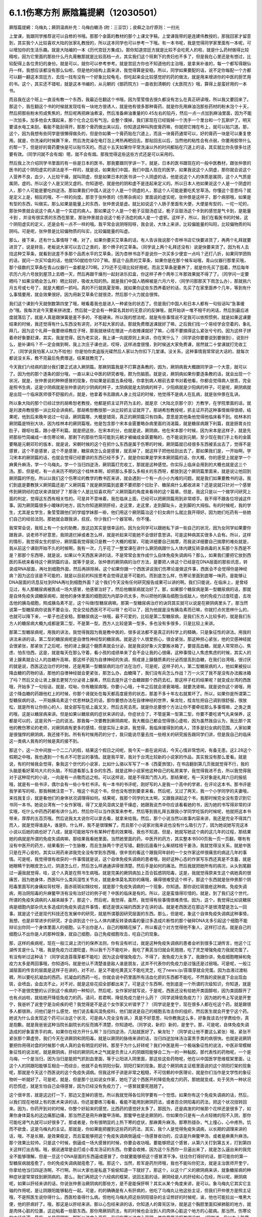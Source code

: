 6.1.1伤寒方剂  厥陰篇提網（12030501）
=======================================

厥陰篇提網：乌梅丸；厥阴温病补充：乌梅白糖汤 (附：三豆饮〕；皮癣之治疗原则：一扫光

上堂课，我跟同学推荐说可以自修的书哦。那那个金匮的教材的那个上课文字稿，上堂课我带的是连建伟教授的，那我回家才留意到，其实我个人比较喜欢大陆的张家礼教授的，所以这本同学也可以参考一下哦。有一本书呢，我是觉得同学家里面有一本呢，可以增加你的生活乐趣。就是大陆编的一本《历代宫廷方集成》。那你知道宫廷方就是比较不会吃死人的啦，就是什么药材做得比较精啦，因为它里面的那些什么丹丸膏散那就是比较高档一点，其实我们这个班剩下的贵妇也不多了，但是我在心里还是有想过，比较配得上各位贵妇的身份。就是可以，就你可以参考参考。就是宫廷方你也不知道他的主治哦，是拿来补谁的，每一个都写得跟仙丹一样。我想应该都没有那么仙啦，但是他的结构上面来讲，我觉得算是安稳。所以，同学如果要配的话，说不定你每配一个方都可以翻一翻这本宫廷方，去找一找有没有一个好象比较龟毛，但吃起来会比较感觉好的药的做法，就是用来增进你的中医的厨艺用的书。这个，其实还不错啦，就是这本书编的，从元朝的《御药院方》一直收到清朝的《太医院方》哦，算得上是蛮好用的一本书。

而且我在这个班上一直没有教一个东西，我最近在翻这个书哦，因为莹莹借去很久都没有怎么在真正研读哦，所以我又要回来了。那这个，我在翻这个书的时候就发现哇有一块地方很诱人，就是他有很多那种膏药，就是你先用麻油泡那些药材的粉末泡个十天，然后把那些粉末煎成焦焦的，然后呢再把麻油煮滚，然后准备麻油重量的0.45左右的铅丹，然后一点一点加到麻油里面，因为不能一次加多。加多他会大濮起来，那个化合之后有气泡，会整个濮掉，我们家现在已经毁掉一个洗手一个里台和一个瓦斯炉了。明天要请水电工来刮，看能不能刮得开。那那个膏药做出来以后，你知道这种叫狗皮膏药嘛，你就把它摊在布上，就可以贴穴道。那，这个，因为我想有些同学是很懒得做灸的，但是你如果一个膏药贴在穴道上，而且一块膏药通常可以，好的膏药一块是可以重复使用。就是，你洗澡的时候撕下来，然后洗完澡在电灯泡上烤热再粑回去。那贴回去以后，当然他的粘性会有点弱，你要用胶带什么的帮一下，但是好的膏药要快是可以贴15天的。而这十五天如果你平常洗澡以外的时间都贴在穴道上的话，其实就比你灸很多壮还要有效。（同学问就不会有烟）嗯，就不会有烟。那我觉得这些这些方式还是可以采用的。

然后我上次介绍同学书里面的有一些是日本的医书，那我要跟同学讲一下，就是，日本的医书跟现在的一般中医教材，跟张仲景的医书的这个阴阳虚实的讲法是不一样的，就是说，如果我们中国，我们中国人现在的医学，如果我说这个人阴虚，那你就会说这个人营养不良，血少，人比较干燥，就叫阴虚，但是如果日本的医书讲一个人阴虚的话，他是说这个人的体质是属阴，这个人气质是属阴，虚的。所以这个人是又阴又虚的。你知道吧，就是他的阴和虚不是连起来定义的。所以日本人他如果说这个人是一个阴虚的人，那个人可能是要吃四逆汤。那如果我们中国人说这个人是一个阴虚的人，那这个人可能是要吃炙甘草汤。你懂这个意思吗？就是定义上是，相反的哦，不一样的向度。那至于张仲景的《伤寒杂病论》里面说的虚实呢，张仲景是这样子，那个病邪哦，如果是有型的东西，叫做实。那么如果是能量上的东西，张仲景说是虚。就比如说这个人肠子里面有大便，大便是有型的，一坨一坨的，那张仲景就会说这个病人是一个实症的病人。那如果这个人是一个栀子豆鼓汤症证，栀子豆鼓汤这个卡到的感觉是气卡到，是能量卡到 ，并没有很实质的东西在那里，那张仲景就会说这个栀子汤症的病人是一个虚邪。这样子，所以，我们在看医书的时候，这个阴阳虚实的定义，还是会有一点不一样的哦。我平常会说阴呀阳呀，我会说，大体上来讲，比较偏能量的叫阳，比较偏物质的叫阴吗。可是呢，张仲景是比较偏物质的叫实，比较偏能量的叫虚。

那么，接下来，还有什么事情呀？噢，对了，如果你要买艾草条的话，有人告诉我说那个杏林书店它快要进货了，再两个礼拜就要进货了，说是转告，老板说大家可以去订之类的，那个牌子的艾草条。（同学说上两个礼拜还没有）说是快要来货了。因为有人去找这种艾草条，就看到说差不多那个品质水平的艾草条，因为杏林书店不是说你一次买多少便宜一点吗？还打八折，如果同学团购的话，就问一次买10盒的话，他就150就给你120了嘛。那这个品质的艾草条，如果你是在那个候车站哦，青山仪器行那里买哦，那个级数的艾草条在青山仪器行一盒都是270啊。270还不见得比较好用呢。而且艾草条是要养了，就是你先买了囤着，然后每年农历六月六号放到屋顶上去晒一天，然后再跟干燥剂一起封进乐扣盒，你这样子养个两年三年那效果就不得了了。（同学问一定要晒吗？如果没晒会怎么样）晒比较好，吸收太阳的热。就是我们中国人晒棉被是六月六号，（同学问那那天下雨怎么办），那就挑六月五号或七号了，就是大概抓一抓吗。真的不行就挑夏至嘛，就如果你这些东西养着好的话，先买了在家里面养个几年，等到有什么事情要用，就会效果很好。因为用新艾草条它就很烫，然后那个火力就会很悍。

我们这个课到今天就倒数第四堂了哦，眼看着我也是进入一种紧张的状态了。但是我们中国人和日本人都有一句俗话叫“急事缓办”哦。我每次说今天要来拼进度，然后就一定会有一种莫名其妙的无意识的反弹哦，就开始讲一堆不相干的闲话，然后到最后进度就落后了。就是人真是跟弹簧是差不多的，不能硬来。所以我的想法呢，就是有些事情说不定我可以依照惯例，就是如果这课要结束的时候，我还觉得有什么东西没有讲完，对不起大家的话，那就免费赠送课就好了嘛，之后我们找一个易经学会空着的，象礼拜几，因为这个礼拜一我要继续教庄子呀，那我就继续在赠送一点收摊课就好了嘛，心情不要搞得这么紧张兮兮的。因为这样子拼着命好象要赶课，其实，我是觉得，因为老实说，我上课一向就原则上来讲，你在笑什么？（同学说你要要说到要做到），说到什么，是补课吗？不一定会做到啊，我上次庄子课也说，哎呀，这样进度很慢，到时候送大家免费课，居然就二十堂课就打完收工了。（同学说我怕客人以为不给他）你是怕你卖盗版光碟然后人家以为你扣下几堂课。没关系，这种事情我常常说大话的，就每次都说没关系，教不完最后免费赠送，结果就教完了。

今天我们六经病的部分我们要正式进入厥阴篇。那厥阴篇我是不打算逐条教的，因为，厥阴病我大概跟同学讲一个大意，就可以了。因为他的那个逐条的部分哦，一直以来让中医的研究者哦，颇为伤脑筋。就是说，厥阴病如果你要逐条教的话，就会出现一个状况，就是，张仲景说的种种感冒的现象，你如果是前面五条经哦，你拿到病人眼前去拿书对着他看，你都会觉得病人很乖，完全是照书生病，这是少阴病就是张仲景说的少阴病的样子，太阴病就是太阴病的样子，少阳病就是少阳病的样子。可是呢，厥阴病就是出现一个临床医师很不舒服的点，就是，他拿着书去跟病人身上找证的时候，他觉得不是病人在乱病，就是张仲景在乱讲。

所以象大陆的那个已经过世的胡希恕老教授，他都是抓主证开药为主的，就是京（大陆北京那个京）方教学，在学院里面的话，就是刘渡舟教授那一派比较会讲病机，那胡希恕教授那一派比较抓主证就开了。那胡希恕教授呢，抓主证开药这种事情做得很顺，结果呢，他到后来晚年说过一句话，厥阴篇哪，大概是错简，真正的厥阴篇只有四条。意思是其他条他觉得他临床看不到。桂林本的厥阴篇是特别大块，因为桂林本的厥阴篇哦，他是包含那个宋本金匮要略杂病里面的消渴篇，就是糖尿病跟下利篇，就是肠胃炎拉肚子，跟呕吐篇，跟小便不利篇。就是把这些，在宋本的分，也就是说，厥阴病，他在宋本那个时候，因为宋本是这样子，就是先把那些竹简编成一本伤寒论嘛，那剩下的那些竹简可能到元朝才被编成金匮要略的，也不能说到元朝，至少现在我们手上有的金匮要略是元朝邓珍的版本，就是说，宋朝时候的这个在抓什么东西是属于伤寒的时候，厥阴篇就已经很多东西被丢出去了，觉得不是感冒，这个不是感冒，这个不是感冒，糖尿病怎么会是感冒，就丢掉了，就这样子把他给刮出去了。那如果我们是，一开始啊，学习宋本的厥阴篇的话，也就会觉得已经要讲的东西已经不多了。就是你如果是学宋本厥阴篇的话，你大概，你的感受上就是学一个麻黄升麻汤，学一个乌梅丸，学一个当归四逆汤，厥阴篇打完收工，那就是这种感觉。你实际上临床会用到的大概也就是这三个汤。那，但是呢，有一点来历不明的这个桂林本啊，却把那么多那么多相关的东西呀，都放到这个厥阴篇里面来，就是说让他回到厥阴篇的怀抱，所以以我们这个伤寒论的教学的教书匠来讲，就会遇到一个有一点小小为难的问题。就是我们如果要教书的话，我们到底是要教狭义厥阴篇还是广义厥阴篇？就是厥阴篇到底要不要把那个拉肚子、糖尿病什么都收进来？还是说就只针对一个感冒传到厥阴经的症状来讲就好了？那我个人是比较喜欢用广义厥阴篇的角度来看待的这个篇章。但是，我这只是以一个做学问研究上面的判定，觉得这东西有相关性的。可是并不意味着，我在临床上面，已经可以把厥阴篇用到非常顺手。我不得不跟各位坦诚这件事。因为厥阴篇很多小暧昧的地方，因为你知道厥阴肝经，走这里，走这里，走到脚趾头，走到脚的大拇指。有的时候呢，我的学生，尤其是女学生，象莹莹跟他们的学姐学妹那一褂，他们用这个厥阴篇治这个妇女病什么就比我开得好。因为她们吃药有一些她们自己的经验法则。那她就会跟我讲，叔叔，你少我们一个器官嘛，你不懂。

我常常会说，我班上有一个女的助教，放这边其实是很幸运的。因为女同学可以跟她私下讲一些自己的状况，因为女同学如果要你跟我讲，说老师不好意思，我阴道烂掉或者怎么样，就是听起来可能她不会很好意思讲。可是这种病其实很多人会有。所以，这样的情形，我觉得女生的部分，厥阴篇我觉得我只是教一个大概的框架，可能详细要自己揣摩。而我说详细要自己揣摩的难处就是，我从前这个课刚开始不久的时候啊，我有一次，几乎花了一整堂课在讲什么厥阴病跟什么人体内建反转录病毒的关系那个东西是不是？那那个东西呀，就是说，如果以今天西医来讲的话，不是常常会发作成什么自体免疫失调病吗？那么，如果我们要把它放到西医的系统来看待这个厥阴篇的话，就等于是说，张仲景的厥阴病的治疗方法，是要把人体这个已经是在DNA层面的那些讯息，转录成RNA层面，再吐到细胞外面，然后再排除掉。这个如果你跟一个西医讲说我们伤寒论是做这件事，西医会不会觉得你是神经病？因为这应该是不可能的，就是以目前的科技思考会觉得这是不可能的。而到底怎么样，伤寒论里面到底哪一味药，是能够让DNA层面的讯息反吐到RNA再吐到细胞外面？这个我们今天没有任何研究报告成果可以讲的啊。我们只能说，在临床上，是曾经见过，有人那糖尿病被医成一场大感冒，他感冒治好了，然后他糖尿病就治好了。那，如果那个糖尿病是第一型糖尿病的话，那就是自体免疫失调糖尿病啦，就他的身体里面的细胞因为内部杂讯太多，所以把他的胰岛细胞当成敌人，他的免疫力过度旺盛，去攻击他的胰岛细胞，照成胰岛素不足，这个叫做I型糖尿病嘛。那第一型糖尿病治疗的诀窍其实就可以说是在厥阴病里头了。那当然说第一型糖尿病你说我不要会治，完全交给西医可不可以呀？也可以了，因为他就是没有胰岛素而已嘛，你就打点优思林什么的，也就可以降下来，一辈子也还安稳。那糖尿病这一块哦，最不可爱的，比较是第二型糖尿病，是我们东方人比较多的，就是我们东方人的糖尿病大概九成都是第二型，不是第一型。西方人比较是第一型多。多也没有多很多，只是比较上来讲。

那第二型糖尿病呢，用我的讲法，我觉得我因为我是教中医的，很多说法都不是真正的科学上的精确，只是象征性的讲法。用我的讲法来讲的话，第二型的糖尿病呢是自律性神经型的糖尿病。就是这个人很爱担心，很会紧张。那这种担心紧张，他的交感神经就会很紧张，那紧张了之后呢，他的肾上腺这个髓质素就会分泌，就是我说好象火灾要搬冰箱了，要提高血糖。就是人常常担心、焦虑、怕东怕西，这是，就是每天在那么守着，看小孩的成绩单来了会不会让我的心很痛，这种事情让人焦虑焦虑的时候，其实人的肾上腺素就会让人的血糖升高嘛，那这样子因为自律神经的失调，照成肾上腺髓质素的分泌而提高到血糖，在我们台湾哦，很讨厌的就是说，西医这边治疗的时候，还是用第一型糖尿病的治疗法在治疗。可是呢，这样子的人，第二型糖尿病的人，他如果被投以降血糖的药物的话，那他的自律神经就会更紧张，那怎么办，血糖降了，我们没有兵怎么作战？万一火灾了我不是没有办法搬冰箱了吗？然后又会让肾上腺去更努力分泌肾上腺素，然后去提升这个血糖跟那个西药去杠。那这样子杠的结果呢？就变成台湾的西医哦，开始多了一句俗话，就是，哎呦，你有糖尿病哦，你要小心哦，十年之后就会肾衰竭哦，就要洗肾嘛。就是说你这个肾哦，用这个降血糖的药跟他杠上的时候，你那个肾就处在每天都高度疲劳的状态，那差不多十年左右就累坏了。所以，如果你是所谓第二型糖尿病的话，一开始胰岛素这个优思林缺乏的话，那你要想办法在自律神经的世界，柴龙牡，桂龙牡把自己调到很舒服，很放松，就是所有让你担心的人，就全部写在纸上画叉叉，然后去死去死。就是你总要想个方法让你不要牵挂那么多事情嘛，之类之类的哦，这是以糖尿病来讲。但是如果以糖尿病的症状来讲的话，你症状合了，不管是第一型第二型，你要不要吃肾气丸来保养，这都是可以的，这是另外一边的说法。那我每一次要教到厥阴病呢，我大概自己都会觉得很心虚啦，因为虽然我自认为，我比那个其他的教伤寒论的老师，对厥阴病有更多的感情，但是实际上来讲，我觉得，我临床接得到的病人，顶多是妇女病的范围。人家如果是很强悍的厥阴病，我还接不到。所有有时候用药的分寸，我只能说尽量去找一些相关的研究报告跟同学们讲，但是我自己的临床这一类病人我有的时候是真的接不到。

那这个，这一次中间放一个二二八的假，结果这个假日之间呢，我今天一直在说闲话，今天心情非常悠闲，有备无患。这2.28这个假期之中哦，我也遇到一个有点不可思议的事情。就是我平常，我对于台湾比较新的小说家的作品，其实我没有那么爱看。就是说，有的时候我会觉得，象我这个世代的小说家，比如什么骆以军写了一本《西夏旅馆》，在书店翻到第几页我就觉得不行，我的头脑是看好莱坞大片的头脑，不知道看那么复杂的东西，就是这种小说家他这种自己的私房美学，我觉得我进不去，所以我觉得我对于这种现代的小说，一向是有一点敬而远之啦。可以这样说，就是不得其门而入的。那结果呢，有一天好象是礼拜六日的报纸哦，就是有一些书评，偶尔会有一些小专栏书评。有一本书的书评呢，刚好写的人是我一个高中的学弟，在评论这本书。那书评是我学弟写的啦，那我稍微注意一下，哦这个书这个书，但也没有想到要拿来看。然后呢，又过了两天，我一个小学同学的夫妻哦，来找我复诊，就是看他们的身体状况调理得如何。结果呢，我那个同学的太太啊，又跟我讲起这个书，我那时候完全没有意识到它书同一本书。她说台湾有一个女作家哦，得了又是风湿病又是干燥症，她跟我说杰中你应该看看她的书，因为她的书写得非常的详实哦，吃什么中药西药都有讲什么的，然后你可以当作医案来参考。然后等到我礼拜五跟我小学同学吃饭的时候呢，他就把这本书带来，厚厚的五百页哦。然后说我太太说你可以拿去看，就拿来给我。然后，那个小说当然以故事内容来讲，我还是完全不得其门而入，就是觉得谁是A，谁是B，什么样，我不是很理解了。而且那个小说家对我来说也没有什么吸引力了，因为她说她写完这本小说以后她的病也好了八成，就是可能她写作有某种疗愈的效果哦，我也不知道。但是，她就写她这个病的这几年的过程，那结果她的病就是所谓的免疫失调病嘛，那结果我看她里面，当然她里面的药，中医开的药方，其实整本书500页我一页一页翻，哪有有没有中医开的药方，结果看到一个生脉散，而且生脉两个字还写错。翻到后面看什么柴胡桂枝干姜汤，我就觉得没关系，就是中医只是在开心安的。其实以用药来讲我完全没有学到东西哦，很辛苦的看这个跟我同年龄的一个女作家这样很痛苦的病这几年的事情。可是呢，我觉得很有收获的一件事情就是说，这个自体免疫失调病的患者哦，刚好这种心态的作家写东西还真是不含蓄，就是她眼睛干到眼皮怎么烂，阴道怎么烂，然后怎么样通通讲得很清楚。然后手是如何的痛法。然后我就把她所有的病况，从头到尾翻过一遍我就觉得，哇，这个人真是在照书生病哦。就是完美的厥阴病加上百合狐惑阴阳毒，这是，我就觉得原来生这个病她真的很痛苦，因为她身体，西医叫什么类风湿性关节炎，就是身体莫名其妙的痛哦，痛得很难受这个样子。那这个东西就是张仲景那个阴阳毒里面写的身痛如背杖呀，面赤斑斑如锦纹啦，就是那个免疫失调病的一个现象，你知道。那你说红斑狼疮这种病，免疫失调病，用治阴阳毒的升麻鳖甲汤有没有治好过的例子呢？中医的临床是有的。所以，这是蛮值得珍惜的。就是，到了我们这个世代，所谓的免疫失调病的人越来越多了，那这个，然后呢，我觉得，虽然，我觉得有些事情很难责怪。因为，这个，我觉得比如说糖尿病是细胞内部杂讯太多造成的免疫失调这件事情，都还是很尖端的西医才在讲的话。就是老西医还在那边不是很清楚是怎么一回事。就是这个还是现代科技还在发展中的研究，就是所谓基因研究层面的东西。那么，但是呢，象这个自体免疫失调病这种事情，我想，也是非常进步的研究，才会讲到这个什么人体内建反转录病毒的量过多造成片断性的那个破碎DNA太多引起这个细胞不能辩论出你同一个身体里面人的细胞，认不出你是人，自己的眼睛花掉了，所以看这个对方觉得他不象人，这样打过去。就是自己的细胞认不出你是人的那种现象，就自己细胞，自己免疫细胞攻击，吃自己的现象。

那，这样的疾病呢，现在一般江湖上流行的保养法则，你有没有听过，就是这种免疫失调病的患者会听到很多江湖传言，他这个江湖传言是什么？哦，我是免疫力过渡旺盛，所以我千万不能吃补，我吃了黄芪当归就会死翘翘，吃了灵芝增强免疫力我就完蛋了。有没有听过这种话？（同学说连苜蓿芽都不能吃）因为这会增强免疫力，不得了，我免疫力太多了。我跟你讲，免疫细胞瞎掉和免疫力太多是两回事哦，你知道吗，就是他认不清楚谁是敌人谁是朋友，这并不代表你的免疫力是过强还是过弱哦。可是呢，一般江湖层面的传言的层面是这样子在讲的，对不对，是又不能吃黄芪又不能吃灵芝，吃了news:/p/苜蓿芽就会完蛋。因为血液过渡粘稠，所以要吃抗凝血的西药。抗凝血的西药一吃，你就会说中药里面所有活血化瘀的东西都不能吃，不然我的皮肤底下会出现血斑，会喷血，会血流不止。对不对，就是这些花招全部都出来了。可是这个东西啊，他到底是一个所谓的次级知识，你知道，就是一个不是很完整的认识到这个疾病的一种知识。然后呢，女作家好就写说，于是呢，西医还没有给她开类固醇啦，因为类固醇开了也有点凶啦，就给她开降低免疫力的药。请问，若君啊，降低免疫力是什么药？（同学说降低免疫力？）因为她的书上写说是开奎宁，我爸听了说奎宁是治疟疾的吧？我觉得是不是这个女作家又听错字了？（同学说是奎宁，现在很多人都在吃这个药。就是跟很多人都很熟，问他们是什么感觉，他们说去看风湿免疫科，他们就说是自己的细胞去攻击你的组织，然后医生就会开奎宁这个药。她说为什么会发现这个药可以治这个状况，可是病人完全没有讲。）真是不好意思，叫你教我这么多，好象我该去付学费给你，真是抱歉。就是我爸爸这种当院长副院长的反而搞不清楚，你知道吧。（同学说，新的）新的，是奎宁。那，可是呢，自体免疫失调造成的好象富贵手的病，如果你在经方开什么啊？当归四逆汤，几贴就医好了。柴龙牡？（同学说让他不要这么紧张）哦，紧张不紧张那个算虚劳，我们今天在讲厥阴和阴阳毒。就是以厥阴的脉络来讲的话，当归四逆加味汤治富贵手类的病很快。也就是说厥阴要把你用得对盘的时候那个病人真的会有明显的好转。那至于为什么好转呢？我们中医是用一个极端象征性的说法，中医非常模糊象征性的说法呢，就是厥阴病，肝经的厥阴风木之气就是负责让人的阴跟阳能够合二为一的一种黏胶。那代表性的药物呢，一个是乌梅，一个是当归，因为当归是能把气抓到血里面，等于让阳进入阴里面，那这些这些药物呢，他在以中国医学思维框架里面，让这个人的阴跟阳能够互相合一而综合，他就不会有阴阳分裂，阴阳打架的现象。那这个厥阴病主证框里面说的这个阴阳打架的现象呢，那就是今天这个西医说的这个免疫失调病。但我这样子讲是非常之粗糙，不可信赖的中医理论，就是你们当作是文学性的象征物听一听就好了。可是呢，就是，但是那个比如说女作家，她吃了这个西医开的降低免疫力的药，那她就变成，处于另外一种状况的恐慌症，就是生怕自己会得感冒，因为已经没有免疫力了，一感冒就要死翘翘了。

这个很辛苦，就是这边打一下，那边又歪掉的感觉。所以我就觉得各位同学要有一个觉悟。如果你有这个免疫失调病的话，然后，以我们现在地球上有的医术来讲的话，你还是要练习看看，看能不能用到厥阴药法，或者百合阴阳毒的药法，把这个状况扭转回来。因为，你药开到对的时候，你整个好起来的感觉，比西药的感觉好太多了。那因为，还是病发的时候那个花样还是很多了，如果你身体莫名的这边痛那边痛，那当然还是用升麻鳖甲汤嘛。那鳖甲也是走厥阴的，你如果你只是有一点点轻微的阳不入阴，那你可能吃肾气丸就可以好很多了。那或者是，你有很明显的上热下寒的症状，那麻黄升麻汤。那寒热错杂，气上撞心，心中疼热，饥而不欲食，这是乌梅丸的主证。那就是，你如果能把握到这些药的药法，其实，我个人是觉得免疫失调病，以长期的调理来讲的话，哦，不是长期，是效果稳定，而且蛮能够把这个免疫失调病倒逼成一场感冒收功的，应该是升麻鳖甲汤，或者是麻黄升麻汤。那个效果比较帅。只是这个时候，倒逼成一场大感冒的时候，你要会收功哦。要能够把这个感冒，从第六关打到第五关，打到第四关这样打出去哦。哦，据说通常是会打成小青龙汤证的东西。你要会收摊，因为这个东西你一旦逼出来了，就是怎么逼出来的我完全不能够理解。但是一旦这个DNA层面的东西逼成感冒了，你就要能够把这个感冒清干净。往往你打得好的话，那可能你的第一型糖尿病就痊愈了，你的免疫失调病就痊愈了，哦。那这个，当然，若军是药剂师哦，我也不能叫你犯法，就是主治医师开奎宁，你拿给他当归四逆汤啊，不行啊。所以大家也是私底下偷偷知道一下就好了。那这个，以这个广义的厥阴病来讲，就象糖尿病的种种症状是常常挂到厥阴病的。那么，我们再把这个六经病的框架，说回五脏的话，厥阴经是人的肝经和心包经，所以呢，厥阴病呢，如果以肝经来讲的话，你说张仲景治厥阴病的那些方，是不是能保肝啊？其实从某个角度来讲，是可以。象乌梅丸它其实它主轴的作用呢，是让阴跟阳能够黏在一起。可是，的的确确是有人有肝病的，他吃了乌梅丸让他这些主证，但我们开仲景方是照主证哦，不是照医生说你得什么，西医检查得什么病。但他吃乌梅丸把这些阴阳错杂的主证修好的时候呢，诶，他也可能拉出一堆黑大便，他的肝病好了。哦，那这是以肝经来讲。那以心包经来讲的话，你知道人的膏肓区块，就是这个胸腔里面扣掉肺脏的地方，就是肉体心脏的位置，这边粘着一些脏东西。那你用厥阴药法，有的时候也会治到人的肉体心脏这个地方的心脏病。那当然，伤寒论的六经传遍，最后一关是厥阴嘛，那所以说病入膏肓，我们伤寒派说病入厥阴，其实意思没呀差很远啦。（同学说，我以为心脏旁边有浓痰，要吃瓜蒌实）瓜蒌实那个心脏旁边的痰呢，是指冠状动脉里面的痰。那厥阴病药法打的，乌梅丸打的痰呢，是黏在心脏外面的痰。就是胸腔里面心脏外面的痰。

这个，说是心脏有痰。瓜蒌实是打冠状动脉里面的痰。所以呢，这样这样的一些事情，那当然，还有自体免疫失调病还有什么，日本人叫胶原病，强力胶的胶，那胶原病好象是这个人的一些组织，一些小地方，象征性的讲法原来应该是液体的东西它变成果冻状了。这样子要让那些微小的组织，他有时候发展得比较过火的就变成多发性硬化症，什么硬皮病之类的东西。那这个东西呢，你要化那个东西，你的身体里面的液体哦，变成异常的粘稠的话，那还是升麻鳖甲汤好用。只是升麻要多一点。就是这样这样的厥阴病的打发。那你说，如果我们姑且相信张仲景的这个广义厥阴篇，就是说这个厥阴病关系到这个肝经，哦。那，你说这个人的，我们今天说的糖尿病了，古时候的人是说消渴，就是说这个人一直口渴，可是喝水这个水好象没有被吸收，马上变成尿，所以又口渴又一直要小便，这个是标准的肾气丸症啦。那你吃了肾气丸之后，那肾气丸只是在治疗你的能量上的阳不入阴而已，可是，你肾气丸症在吃肾气丸，你这个口渴小便尿多一定会好转，无论是第一型或者是第二型的糖尿病，因为第二型糖尿病的人肾也很虚啊，也可以吃肾气丸，那治了之后，他的整体的状况都会得到好转，可是同样这个血糖高哦，如果你是吃西药来控制的话，他就会留下一个后遗症，就是这个人的厥阴经依然没有好。也就是说，他如果是用西药控制血糖的话，他的跟厥阴经相关的，我们从上面算下来，眼睛还是容易退化，容易眼底出血，容易白内障。然后下来，这个肝经下来，阴道还是容易，阴部跟阴道还是容易病变，以男人来讲的话，还是容易阳痿啦。然后呢，再往下走，脚的大拇指还是不一定逃过截肢的风险，就是中医非常虚玄的一条厥阴经，那依然是病在那里，所以我们，可以说就是说是一条厥阴经的病，就好象是这条厥阴经的能量不够，有一个中医时常讲过的一句话，就是我们有一次家里面哦，电视机是插头坏了，结果呢，这个师傅来修理的时候，跟我换这个换那个，不知道收了我多少钱，到最后隔壁水电工才跟我说你这是插头坏了。这个事情是有点麻烦的，这是，我们是希望这条厥阴经的能量能够调好。那另外就是，厥阴病我们那时候教当归四逆加味汤的时候也讲过，说风邪一入厥阴的时候，有时候一发作，西医诊断是叫什么？盲肠炎啊，就是你的这个地方，阑尾开始发炎了。那么，那以整体的体质来讲的话，你也可以说厥阴病跟阑尾这个系统呢，管到你的整个下腹腔的整个免疫力的品质的好坏。也就是说，有一个中医的江湖传闻，就是说，比如说割过盲肠的人哦，就比较容易在晚年的时候呢，是死在大肠癌上面的。就是阑尾这个地方，厥阴经被划掉一刀，拿掉一个东西的时候，它整个下腹腔的免疫力还是会乱掉。所以呢，我是觉得，如果一个人已经是很严重的大肠癌哦，那当然是搞起来是很麻烦的。可是你要知道哦，一个人在得大肠癌之前的五年到十年之间，其实他的厥阴病的主证框都已经是很明显了。

这个，就比如说长期这里有一点软便会烫屁股的问题，那个就是白头翁汤证，那个厥阴证，就是有湿热之气聚在厥阴。或者是他长期有那种糖尿病的种种症状，嘴巴干啊，性功能不好啊，然后大腿内侧没有力啊。就是他在变成大肠癌之前，其实很多厥阴病的主证框已经非常的明显了。那我就觉得，我们学中医希望就是很多事情就是在他还不是很严重的时候就能够好好预防，那刚刚随便聊到，富贵手都有可能已经是厥阴病了，你那个时候就要把，因为富贵手你用个非常非常粗糙的中医理论框架来说，是这个人的热气浮在上面，下不到脚底，所以他才会那个热气不能到脚底涌泉去，所有就冲到手心劳宫去。这也是阳不入阴的现象。（同学说免疫力的问题，象是干癣也是免疫力坏掉？第二次内部，那个也算厥阴病嘛？）干癣哦，皮肤的干癣是这样子，我，干藓或者牛皮癣我一直都，我一直在这个课堂哦，我一直在说下堂课要教干藓和牛皮癣，然后说不行，要再往后放两堂课。因为，如果我们要说干廯牛皮廯是这样子，我大概跟你们讲一个大纲。就是通常人会长廯，我们中医的第一个思考是，这个人是不是血虚所以有风气进来。就是，因为血虚，所以皮肤有风邪进来造成的。所以，血虚生风通常是第一个思考的，那这个时候，你治廯的药，我们第一层的用药呢，就是用这个什么，比如说什么当归引子之类的补血的汤。然后祛风的药我们会用消风散。可是我们一般时方消风散那个推皮肤的风的力道又不够强，所以可能里面有几味药要加到蛮重的，比如说就是浮萍要加重一点，刺蒺藜要加重一点，就是要用那种比较能够把皮肤的风逼出去的。那，这补血是一路，祛风是一路。那当然，你说养血而祛风的方，到底是要哪个方其实就很不一定，有的人可能当归补血汤吃一吃就好很多，有的人可能要吃到当归饮子、地黄饮子，或者有一个日本人常用的方叫温清饮。有的人呢，是需要用到朱鸟汤。还有一路的廯的患者，是要用到我们厥阴篇的乌梅丸煎汤剂。就是他的皮肤底下其实是有一些不太干净的这个湿气的邪气。那那个邪气呢，用乌梅丸煮汤剂，它里面的药物刚好又有桂枝，又有黄连黄柏什么的，还有花椒。他可以逼到皮肤底下，把那个皮肤底下的毒气散掉。

（同学说我那个朋友他是怕热的，好象是热性体质），你的热性，他是一个，因为你知道怕热的人不叫热性体质，怕热的人是阳虚得不得了才会怕热，因为人是气虚才会不耐热。生脉散这种解暑的方是以补气为主。所以怕热并不意味着他阴虚，所以天气冷的时候他还在发燥热，那你才能在想他到底是阴虚还是厥阴。如果发燥热是从头燥热到脚底，他这样是阴虚。那如果他发热，是上面半身燥热，脚还是冷冰冰的，那就是厥阴病了，这个东西，我觉得很多东西，我们伤寒论有一些基本盘的观念，你就要一个一个跟那个人对对看。先不要急着有什么先入为主的观念，我从前教书的时候常说一句话。

就说我看病怎么会用的到智能呢？就是，这个病人呢，他来这个问题，我就全部都会用消去法嘛，这个状况就不是用这个方，那个状况就不是用那个方，消到最后就也只有这个方可以用，我有什么自由可以讲？就是帮人看病是最没有自由的。就是不要用到智力，不要你自己想他可以用到这个，就不要觉得，多问几个问题就可以把其他用不到的方删掉。那当然很多方是我们还没有学到的方嘛，全部删了就无方可用，然后就说，不好意思，请你回家等我三年，等我医术进步再来医你，这样也是可以的。就不要逞强，我常常觉得不要逞强。尤其，最近网路常常在盛传，某某名中医过世这种故事，我倒觉得很多东西是惹不起的，就你治了很多人身体上的疾病哦，但是，他身体上疾病背后的能量的东西，你不见得惹得起。就是，如果他得这个病是好象老天爷要他反省一个某种东西，或怎么样的话，那你硬是把他治好的话，还是会有能量上的伤害。

就是，解决别人的问题这件事情，在庄子里面是非常不认为可取的。庄子是认为，你要解决要解决原因，不可以解决结果哦。你解决结果反而是在从恶哦。就是人家把事情搞坏了，你帮他收这个烂摊子，让他可以轻松过关，这是从恶哦。所以，当然我不喜欢你得什么病都说你做了坏事，我不是这样子，不是这样子死脑筋的人。但是，我是觉得，跟各位讲一句老实话哦，就是，我其实教书哦，从前到前一阵子，我常常在埋怨我这个宝贝陈助教的医术不够好。就是我那个时候，就是觉得同样跟我学中医，陈助教学得最久，为什么每次开药都孬孬的，就是我开3克，他就只开1克，就是那种医术很孬，不爽利，就是没有那种大刀阔斧的行家风范。可是呢，等到我真正看到樊助教那种医术很好的助教出来的时候，我就开始觉得，陈助教这么做，比较明哲保身，比较安全。就是樊助教我看经常在惹一些惹不起的东西。一下就踩到地雷区去了，就是你医术太好，有时候会撞上一些好象不太妙的东西。所以我就觉得各位学中医要以自保为优先，不要太轻易的惹到一些病人。因为我常常觉得病人是你惹不起的。这个，很多病都牵涉到一些，因为我又不是什么超能力者，灵能力者，我又看不到。但是我觉得，感受上是觉得很多人背后是有不太妙的东西。那那个，我觉得那种东西我都惹不起。

所以就小心为上哦。我刚刚岔到这里，我已经不知道我原来讲哪里了哦。我这个课本来就在那边乱讲一通，所以这个岔题已经让我完全迷失了。那这个，我记得刚刚是讲到糖尿病富贵手还有什么？廯，对，讲到廯，这个才廯那边岔出来的。我要讲回廯这条主线。就是廯这个东西，我上次就觉得说让去湿热之毒，你每天一两土茯苓煮水也是可以啦，那你用乌梅丸煮汤剂也是可以啦。这是以湿热之毒。但是这个东西还是以血虚生风受邪这个角度在讲廯这件事哦，那么，廯这件事，我常常也会跟同学讲这件事，就是如果你长的这个皮肤廯已经有一定厚度的话，你记得要吃三个月的大黄蛰虫丸。因为，那个皮肤的廯如果已经有一定厚度了，他的那个组织跟你的健康的组织之间根本已经塞住了。你的很多药的药性根本过不去的。所以你要吃大黄蛰虫丸三个月，把这个微血管的血融掉，这样廯才会好。那，当然有一些人是光吃大黄蛰虫丸他的廯就好了。有的，至少我就遇到过两个。从前我中医班就有一个学生，他的廯怎么治都治不好，很贵的那种驱风的汤，什么蛇肉煮的那种汤啊，都吃了没有好。大黄蛰虫丸吃三个月好了。那还有一个是我的朋友的朋友的妈妈，就是动了西医的什么手术之后开始长廯，那这个大概是淤血型的，所以她就吃了大黄蛰虫丸三个月，廯也就退掉了。所以，大黄蛰虫丸在治廯这个事情上面，也是不可，就是不可或缺的了。那，不过呢，你还是有一个点从另外一个角度你要知道，就是，所谓的异位性皮肤炎，他有的时候也是长得象廯一样嘛，可是，这个异位性皮肤炎啊，往往是我们说劳病跟逸病这个向度逸病的问题。也就是，这个人真是副交感神经过度旺盛造成的免疫力过强，而这个不是刚刚讲的那个免疫力攻击自己的免疫失调病哦，是那个，逸病是免疫力过强打外面过度用力的，那个是副交感神经过度旺盛病。那，这个，我跟你讲这个逸病造成的过敏现象，就象很多人是小的时候气喘得很凶，一点点什么东西吸到了他就气喘了。可是长大了之后开始过得压力比较大的生活了，要考联考了，交感神经开始紧张了，他的那个过度旺盛的免疫力就开始下降了，就不气喘了。所以很多人气喘是只气喘小时候，那很多人的过敏也只过敏小时候，很多人的皮肤病也只是病小时候，长大了皮肤病就好了，那这些是逸病。其实逸病才是真正的免疫力过盛。今天说的免疫力攻击自己的，那个是厥阴病，或者是百合狐惑阴阳毒。好不好，这个分类上。至于这个逸病要怎么治呢？我也很难定义哦，就象小芳助教原来异位性皮肤炎还蛮凶的，就是身上一块一块粉红的。那上次我那个朋友啊，吃那个什么天雄汤里面掺了乌头中毒了，那个药退回来，那小芳助教就拿那个乌头汤喝了把自己麻倒了。麻倒一次，那个异位性皮肤炎就少一大块。超级祛风药啊。（同学说很惊险啊）那也是他的机缘到了，刚好有毒药给他喝嘛，这个很难讲哦，那你说他那个是逸病，还是祛风药有效呢？就是，本来那个祛风药是要用蛇肉，就是有一点毒的蛇肉，什么，蛇肉是什么？乌梢蛇白花蛇就比较没有毒，我记得，好象是白花蛇几乎是不毒的蛇，乌梢蛇有一点毒，蝮蛇比较毒，就是（zhugi）常用的。那蝮蛇如果煮汤啊，真的把你毒倒了。那就，其实蛇你也知道它的毒是在毒囊，不是在蛇肉里面哦。可能肉里面多少还有粘到了。那就是蛇肉的效果跟乌头的效果到底哪一个比较好，这个也很难说。所以这个祛风邪的药，你要用到那个层级，这一直是我觉得很难拿捏的。就是你到底是那个消风散，那个浮萍用重一点，或者什么用重一点就可以祛到那个风呢？还是你祛这个风啊，要用到蛇肉才能逼出去。还是要用到刺蒺藜和苍耳子才能逼出去。还是要用到乌头才能把这个风邪逼出去。这个是每一个患者都不一样。那至于说养血这一路哦，就是说，你的血到底是炙甘草汤可以补起来呢，还是，用黄连阿胶朱鸟汤就可以补得好，还是用当归补血汤比较好，那这个也是非常之不一定。就是你要看到那个病人啊，把个脉啊，就是稍微做一个判断，就是要找其他主证。等于说治血你要问说，你会不会失眠啊，你会不会熬夜啊，就是很多东西都要问过一轮，然后加加减减。然后看他那个廯的厚度。象不厚的廯，你呢，去那个照相馆哦，买那个生石灰干燥剂，因为这个东西一定要用新鲜的生石灰，就是，你知道生石灰干燥剂买回来那个石灰是很新鲜的生石灰，然后拿一个钵子，把生石灰磨成粉。然后呢，这个，另外去买，跟生石灰同重量的雄黄，那个，雄黄一瓢羹，磨成粉的生石灰一瓢羹，倒到一个小碗里头，加一点水，调成泥状。如果是不严重的廯的话，那个，那个药一定要现调现敷哦，因为它，就是它化合的当下有那个成分，你放久了，雄黄石灰你装在同一罐就没有用了。装在同一罐他就没有立刻加水混合它有一股臭臭的味道冒上来，称它有那个臭味的时候，涂一个象这样差不多一块钱铜板这么厚，掴在你那个廯上面。如果是不严重的廯，两次就好了。但是严重的话你还是要用大黄蛰虫丸去什么打通你的血管什么的。所以这个廯的问题，到底是厥阴，还是血虚，还是风邪，还是逸病，这个有很多个向度。就是同样一个廯，是有点讨厌的。这个雄黄加生石灰的这个方呢，方的名称叫一扫光。就是你给他扫一次这个廯就掉光。那其实这个一扫光是干嘛的，你知不知道？是古时候用来挽面的。就是说啊，你那个一扫光，因为雄黄石灰都是很便宜的东西嘛，你就，一大汤匙雄黄，一大汤匙石灰，掴在一起，你要除腋毛或什么的，你就刮一坨上去，然后洗一洗，腋毛就掉光了。（同学说痛吗？）不痛，不痛。当然西药也有，屈臣氏也有卖西药除毛膏嘛，但是就是说，你用雄黄石灰比较便宜啦，不过就是臭臭的。这又不知道岔题岔到哪里去了，我这真是有恃无恐哦，光阴似箭岁月如梭，还没有正式讲厥阴已经到了下课时间哦。
